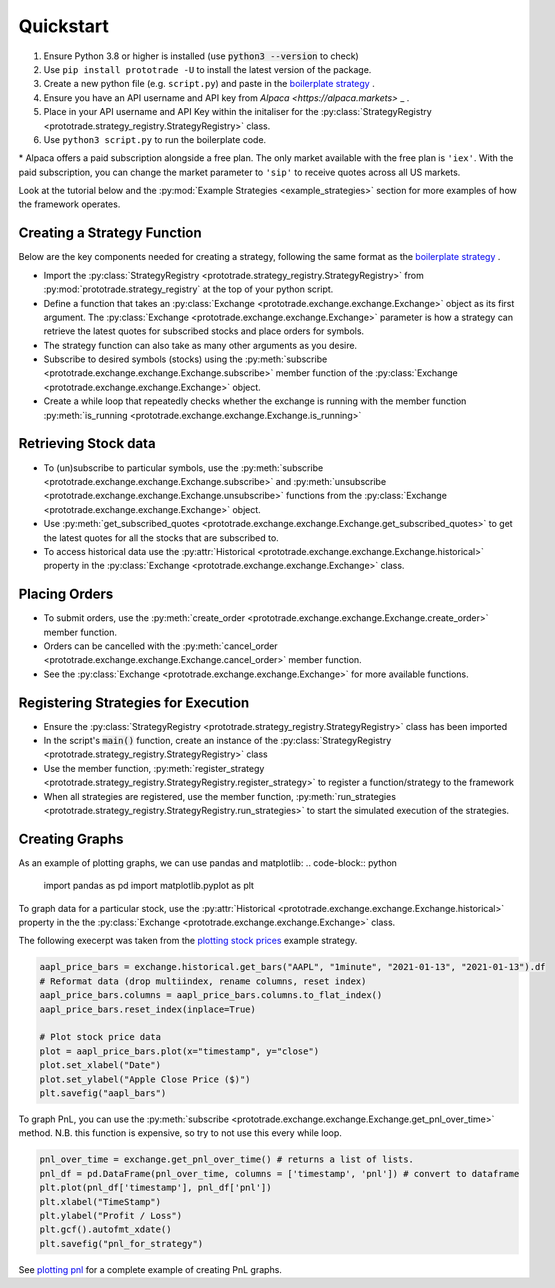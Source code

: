 
Quickstart
======================================

1. Ensure Python 3.8 or higher is installed (use :code:`python3 --version` to check)
2. Use ``pip install prototrade -U`` to install the latest version of the package. 
3. Create a new python file (e.g. ``script.py``) and paste in the `boilerplate strategy <https://scott943.github.io/Prototrade_Docs/_modules/example_strategies/minimal_boilerplate.html#main>`_ .
4. Ensure you have an API username and API key from `Alpaca <https://alpaca.markets>` _ .
5. Place in your API username and API Key within the initaliser for the :py:class:`StrategyRegistry <prototrade.strategy_registry.StrategyRegistry>` class. 
6. Use ``python3 script.py`` to run the boilerplate code. 

\* Alpaca offers a paid subscription alongside a free plan. The only market available with the free plan is ``'iex'``.
With the paid subscription, you can change the market parameter to ``'sip'`` to receive quotes across all US markets.

Look at the tutorial below and the :py:mod:`Example Strategies <example_strategies>` section for more examples of how the framework operates.

Creating a Strategy Function
----------------------------

Below are the key components needed for creating a strategy, following the same format as the `boilerplate strategy <https://scott943.github.io/Prototrade_Docs/_modules/example_strategies/minimal_boilerplate.html#main>`_ .

* Import the :py:class:`StrategyRegistry <prototrade.strategy_registry.StrategyRegistry>` from :py:mod:`prototrade.strategy_registry` at the top of your python script.
* Define a function that takes an :py:class:`Exchange <prototrade.exchange.exchange.Exchange>` object as its first argument. The :py:class:`Exchange <prototrade.exchange.exchange.Exchange>` parameter is how a strategy can retrieve the latest quotes for subscribed stocks and place orders for symbols. 
* The strategy function can also take as many other arguments as you desire.
* Subscribe to desired symbols (stocks) using the :py:meth:`subscribe <prototrade.exchange.exchange.Exchange.subscribe>` member function of the :py:class:`Exchange <prototrade.exchange.exchange.Exchange>` object. 
* Create a while loop that repeatedly checks whether the exchange is running with the member function :py:meth:`is_running <prototrade.exchange.exchange.Exchange.is_running>`

Retrieving Stock data
---------------------

* To (un)subscribe to particular symbols, use the :py:meth:`subscribe <prototrade.exchange.exchange.Exchange.subscribe>` and :py:meth:`unsubscribe <prototrade.exchange.exchange.Exchange.unsubscribe>` functions from the :py:class:`Exchange <prototrade.exchange.exchange.Exchange>` object.
* Use :py:meth:`get_subscribed_quotes <prototrade.exchange.exchange.Exchange.get_subscribed_quotes>` to get the latest quotes for all the stocks that are subscribed to.
* To access historical data use the :py:attr:`Historical <prototrade.exchange.exchange.Exchange.historical>` property in the :py:class:`Exchange <prototrade.exchange.exchange.Exchange>` class.

Placing Orders
--------------

* To submit orders, use the :py:meth:`create_order <prototrade.exchange.exchange.Exchange.create_order>` member function.
* Orders can be cancelled with the :py:meth:`cancel_order <prototrade.exchange.exchange.Exchange.cancel_order>` member function.
* See the :py:class:`Exchange <prototrade.exchange.exchange.Exchange>` for more available functions.

Registering Strategies for Execution
------------------------------------

* Ensure the :py:class:`StrategyRegistry <prototrade.strategy_registry.StrategyRegistry>` class has been imported
* In the script's :code:`main()` function, create an instance of the :py:class:`StrategyRegistry <prototrade.strategy_registry.StrategyRegistry>` class
* Use the member function, :py:meth:`register_strategy <prototrade.strategy_registry.StrategyRegistry.register_strategy>` to register a function/strategy to the framework
* When all strategies are registered, use the member function, :py:meth:`run_strategies <prototrade.strategy_registry.StrategyRegistry.run_strategies>` to start the simulated execution of the strategies.

Creating Graphs
---------------

As an example of plotting graphs, we can use pandas and matplotlib:
.. code-block:: python
   
   import pandas as pd
   import matplotlib.pyplot as plt

To graph data for a particular stock, use the :py:attr:`Historical <prototrade.exchange.exchange.Exchange.historical>` property in the the :py:class:`Exchange <prototrade.exchange.exchange.Exchange>` class.

The following execerpt was taken from the `plotting stock prices <https://scott943.github.io/Prototrade_Docs/_modules/example_strategies/plot_pnl.html#main>`_ example strategy.

.. code-block:: python

   aapl_price_bars = exchange.historical.get_bars("AAPL", "1minute", "2021-01-13", "2021-01-13").df
   # Reformat data (drop multiindex, rename columns, reset index)
   aapl_price_bars.columns = aapl_price_bars.columns.to_flat_index()
   aapl_price_bars.reset_index(inplace=True)

   # Plot stock price data
   plot = aapl_price_bars.plot(x="timestamp", y="close")
   plot.set_xlabel("Date")
   plot.set_ylabel("Apple Close Price ($)")
   plt.savefig("aapl_bars")

.. image:: images/aapl_bars.png
   
To graph PnL, you can use the :py:meth:`subscribe <prototrade.exchange.exchange.Exchange.get_pnl_over_time>` method.
N.B. this function is expensive, so try to not use this every while loop.

.. code-block:: python

   pnl_over_time = exchange.get_pnl_over_time() # returns a list of lists.  
   pnl_df = pd.DataFrame(pnl_over_time, columns = ['timestamp', 'pnl']) # convert to dataframe
   plt.plot(pnl_df['timestamp'], pnl_df['pnl'])
   plt.xlabel("TimeStamp")
   plt.ylabel("Profit / Loss")
   plt.gcf().autofmt_xdate()
   plt.savefig("pnl_for_strategy")

.. image:: images/pnl_for_strategy.png

See `plotting pnl <https://scott943.github.io/Prototrade_Docs/_modules/example_strategies/plot_pnl.html#main>`_ for a complete example of creating PnL graphs.